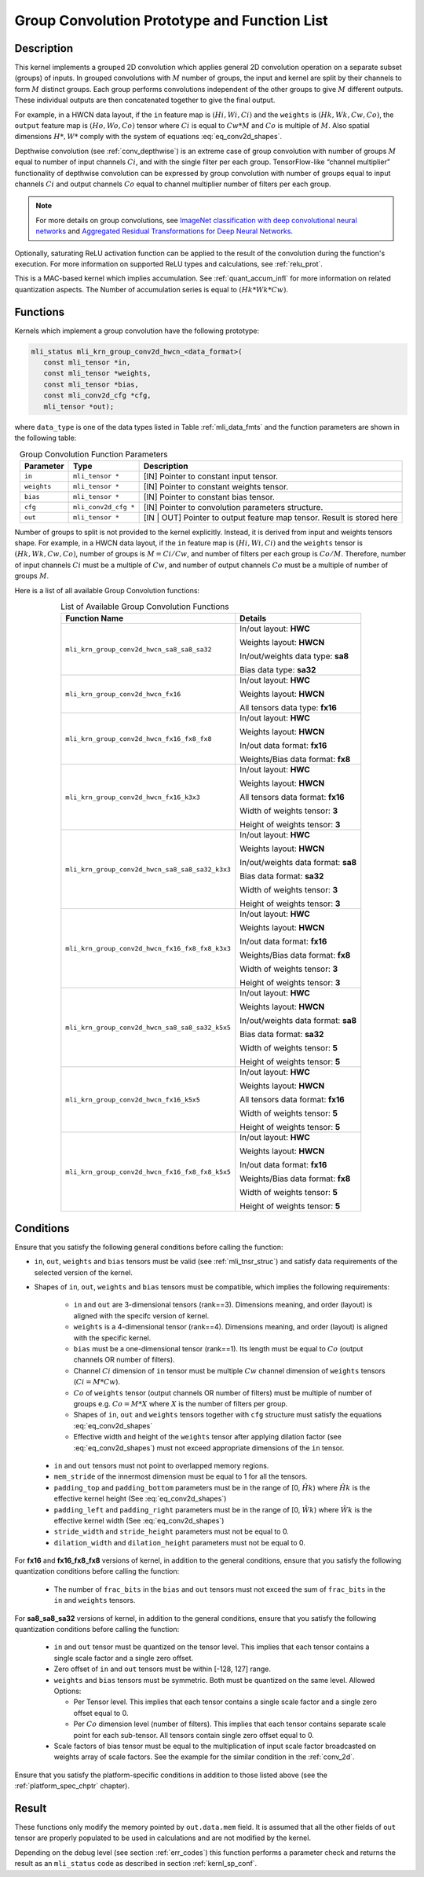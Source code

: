 .. _grp_conv:

Group Convolution Prototype and Function List
---------------------------------------------

Description
^^^^^^^^^^^

This kernel implements a grouped 2D convolution which applies general 2D 
convolution operation on a separate subset (groups) of inputs. In grouped 
convolutions with :math:`M` number of groups, the input and kernel are split by 
their channels to form :math:`M` distinct groups. Each group performs convolutions 
independent of the other groups to give :math:`M` different outputs. These individual 
outputs are then concatenated together to give the final output.  

For example, in a HWCN data layout, if the ``in`` feature map is :math:`(Hi, Wi, Ci)` and 
the ``weights`` is :math:`(Hk, Wk, Cw, Co)`, the ``output`` feature map is :math:`(Ho, Wo, Co)`
tensor where :math:`Ci` is equal to :math:`Cw * M` and :math:`Co` is multiple of :math:`M`.
Also spatial dimensions :math:`H*, W*` comply with the system of equations :eq:`eq_conv2d_shapes`. 

Depthwise convolution (see :ref:`conv_depthwise`) is an extreme case of group 
convolution with number of groups :math:`M` equal to number of input channels :math:`Ci`, and 
with the single filter per each group. TensorFlow-like “channel multiplier” 
functionality of depthwise convolution can be expressed by group convolution 
with number of groups equal to input channels :math:`Ci` and output channels :math:`Co` equal to 
channel multiplier number of filters per each group. 


.. note::

   For more details on group convolutions, see `ImageNet classification with deep 
   convolutional neural networks <https://dl.acm.org/doi/10.1145/3065386>`_ and 
   `Aggregated Residual Transformations for Deep Neural Networks <https://arxiv.org/abs/1611.05431>`_.
..

Optionally, saturating ReLU activation function can be applied to the result of 
the convolution during the function's execution. For more information on supported ReLU 
types and calculations, see :ref:`relu_prot`.

This is a MAC-based kernel which implies accumulation. See :ref:`quant_accum_infl` for more information on related quantization aspects. 
The Number of accumulation series is equal to :math:`(Hk * Wk * Cw)`.

Functions
^^^^^^^^^

Kernels which implement a group convolution have the following prototype:

.. code:: c

   mli_status mli_krn_group_conv2d_hwcn_<data_format>(
      const mli_tensor *in,
      const mli_tensor *weights,
      const mli_tensor *bias,
      const mli_conv2d_cfg *cfg,
      mli_tensor *out);
..
	  
where ``data_type`` is one of the data types listed in Table :ref:`mli_data_fmts` and the function 
parameters are shown in the following table:

.. table:: Group Convolution Function Parameters
   :align: center
   :widths: auto 
   
   +---------------+------------------------+---------------------------------------------------+
   | **Parameter** | **Type**               | **Description**                                   |
   +===============+========================+===================================================+
   | ``in``        | ``mli_tensor *``       | [IN] Pointer to constant input tensor.            |
   +---------------+------------------------+---------------------------------------------------+
   | ``weights``   | ``mli_tensor *``       | [IN] Pointer to constant weights tensor.          |
   +---------------+------------------------+---------------------------------------------------+
   | ``bias``      | ``mli_tensor *``       | [IN] Pointer to constant bias tensor.             |
   +---------------+------------------------+---------------------------------------------------+
   | ``cfg``       | ``mli_conv2d_cfg *``   | [IN] Pointer to convolution parameters structure. |
   +---------------+------------------------+---------------------------------------------------+
   | ``out``       | ``mli_tensor *``       | [IN | OUT] Pointer to output feature map tensor.  |
   |               |                        | Result is stored here                             |
   +---------------+------------------------+---------------------------------------------------+
..

Number of groups to split is not provided to the kernel explicitly. Instead, it 
is derived from input and weights tensors shape. For example, in a HWCN data 
layout, if the ``in`` feature map is :math:`(Hi, Wi, Ci)` and the ``weights`` 
tensor is :math:`(Hk, Wk, Cw, Co)`, number of groups is :math:`M = Ci / Cw`, and 
number of filters per each group is :math:`Co / M`. 
Therefore, number of input channels :math:`Ci` must be a multiple of :math:`Cw`, and number of 
output channels :math:`Co` must be a multiple of number of groups :math:`M`. 

Here is a list of all available Group Convolution functions:

.. tabularcolumns:: |\Y{0.65}|\Y{0.3}|

.. table:: List of Available Group Convolution Functions
   :align: center
   :class: longtable 

   +--------------------------------------------------+-------------------------------------+
   | Function Name                                    | Details                             |
   +==================================================+=====================================+
   | ``mli_krn_group_conv2d_hwcn_sa8_sa8_sa32``       | In/out layout: **HWC**              |
   |                                                  |                                     |
   |                                                  | Weights layout: **HWCN**            |
   |                                                  |                                     |
   |                                                  | In/out/weights data type: **sa8**   |
   |                                                  |                                     |
   |                                                  | Bias data type: **sa32**            |
   +--------------------------------------------------+-------------------------------------+
   | ``mli_krn_group_conv2d_hwcn_fx16``               | In/out layout: **HWC**              |
   |                                                  |                                     |
   |                                                  | Weights layout: **HWCN**            |
   |                                                  |                                     |
   |                                                  | All tensors data type: **fx16**     |
   +--------------------------------------------------+-------------------------------------+
   | ``mli_krn_group_conv2d_hwcn_fx16_fx8_fx8``       | In/out layout: **HWC**              |
   |                                                  |                                     |
   |                                                  | Weights layout: **HWCN**            |
   |                                                  |                                     |
   |                                                  | In/out data format: **fx16**        |
   |                                                  |                                     |
   |                                                  | Weights/Bias data format: **fx8**   |
   +--------------------------------------------------+-------------------------------------+
   | ``mli_krn_group_conv2d_hwcn_fx16_k3x3``          | In/out layout: **HWC**              |
   |                                                  |                                     |
   |                                                  | Weights layout: **HWCN**            |
   |                                                  |                                     |
   |                                                  | All tensors data format: **fx16**   |
   |                                                  |                                     |
   |                                                  | Width of weights tensor: **3**      |
   |                                                  |                                     |
   |                                                  | Height of weights tensor: **3**     |
   +--------------------------------------------------+-------------------------------------+
   | ``mli_krn_group_conv2d_hwcn_sa8_sa8_sa32_k3x3``  | In/out layout: **HWC**              |
   |                                                  |                                     |
   |                                                  | Weights layout: **HWCN**            |
   |                                                  |                                     |
   |                                                  | In/out/weights data format: **sa8** |
   |                                                  |                                     |
   |                                                  | Bias data format: **sa32**          |
   |                                                  |                                     |
   |                                                  | Width of weights tensor: **3**      |
   |                                                  |                                     |
   |                                                  | Height of weights tensor: **3**     |
   +--------------------------------------------------+-------------------------------------+
   | ``mli_krn_group_conv2d_hwcn_fx16_fx8_fx8_k3x3``  | In/out layout: **HWC**              |
   |                                                  |                                     |
   |                                                  | Weights layout: **HWCN**            |
   |                                                  |                                     |
   |                                                  | In/out data format: **fx16**        |
   |                                                  |                                     |
   |                                                  | Weights/Bias data format: **fx8**   |
   |                                                  |                                     |
   |                                                  | Width of weights tensor: **3**      |
   |                                                  |                                     |
   |                                                  | Height of weights tensor: **3**     |
   +--------------------------------------------------+-------------------------------------+
   | ``mli_krn_group_conv2d_hwcn_sa8_sa8_sa32_k5x5``  | In/out layout: **HWC**              |
   |                                                  |                                     |
   |                                                  | Weights layout: **HWCN**            |
   |                                                  |                                     |
   |                                                  | In/out/weights data format: **sa8** |
   |                                                  |                                     |
   |                                                  | Bias data format: **sa32**          |
   |                                                  |                                     |
   |                                                  | Width of weights tensor: **5**      |
   |                                                  |                                     |
   |                                                  | Height of weights tensor: **5**     |
   +--------------------------------------------------+-------------------------------------+
   | ``mli_krn_group_conv2d_hwcn_fx16_k5x5``          | In/out layout: **HWC**              |
   |                                                  |                                     |
   |                                                  | Weights layout: **HWCN**            |
   |                                                  |                                     |
   |                                                  | All tensors data format: **fx16**   |
   |                                                  |                                     |
   |                                                  | Width of weights tensor: **5**      |
   |                                                  |                                     |
   |                                                  | Height of weights tensor: **5**     |
   +--------------------------------------------------+-------------------------------------+
   | ``mli_krn_group_conv2d_hwcn_fx16_fx8_fx8_k5x5``  | In/out layout: **HWC**              |
   |                                                  |                                     |
   |                                                  | Weights layout: **HWCN**            |
   |                                                  |                                     |
   |                                                  | In/out data format: **fx16**        |
   |                                                  |                                     |
   |                                                  | Weights/Bias data format: **fx8**   |
   |                                                  |                                     |
   |                                                  | Width of weights tensor: **5**      |
   |                                                  |                                     |     
   |                                                  | Height of weights tensor: **5**     |
   +--------------------------------------------------+-------------------------------------+
..

Conditions
^^^^^^^^^^
Ensure that you satisfy the following general conditions before calling the function:


- ``in``, ``out``, ``weights`` and ``bias`` tensors must be valid (see :ref:`mli_tnsr_struc`)
  and satisfy data requirements of the selected version of the kernel.

-  Shapes of ``in``, ``out``, ``weights`` and ``bias`` tensors must be compatible,
   which implies the following requirements:

    - ``in`` and ``out`` are 3-dimensional tensors (rank==3). Dimensions meaning, 
      and order (layout) is aligned with the specifc version of kernel.
 
    - ``weights`` is a 4-dimensional tensor (rank==4). Dimensions meaning, 
      and order (layout) is aligned with the specific kernel.
 
    - ``bias`` must be a one-dimensional tensor (rank==1). Its length must be equal to 
      :math:`Co` (output channels OR number of filters).
 
    - Channel :math:`Ci` dimension of ``in`` tensor must be multiple :math:`Cw` channel dimension 
      of ``weights`` tensors (:math:`Ci = M * Cw`).
 
    - :math:`Co` of ``weights`` tensor (output channels OR number of filters) must be multiple of number of 
      groups e.g. :math:`Co = M * X` where :math:`X` is the number of filters per group.
 
    - Shapes of ``in``, ``out`` and ``weights`` tensors together with ``cfg`` structure 
      must satisfy the equations :eq:`eq_conv2d_shapes`
 
    - Effective width and height of the ``weights`` tensor after applying dilation factor 
      (see :eq:`eq_conv2d_shapes`) must not exceed appropriate dimensions of the ``in`` tensor. 

 - ``in`` and ``out`` tensors must not point to overlapped memory regions.
 
 - ``mem_stride`` of the innermost dimension must be equal to 1 for all the tensors.
 
 - ``padding_top`` and ``padding_bottom`` parameters must be in the range of [0, :math:`\hat{Hk}`)
   where :math:`\hat{Hk}` is the effective kernel height (See :eq:`eq_conv2d_shapes`)
 
 - ``padding_left`` and ``padding_right`` parameters must be in the range of [0, :math:`\hat{Wk}`)
   where :math:`\hat{Wk}` is the effective kernel width (See :eq:`eq_conv2d_shapes`)
 
 - ``stride_width`` and ``stride_height`` parameters must not be equal to 0.

 - ``dilation_width`` and ``dilation_height`` parameters must not be equal to 0.

For **fx16** and **fx16_fx8_fx8** versions of kernel, in addition to the general conditions, ensure that you 
satisfy the following quantization conditions before calling the function:

 - The number of ``frac_bits`` in the ``bias`` and ``out`` tensors must not exceed the sum of ``frac_bits`` 
   in the ``in`` and ``weights`` tensors.

For **sa8_sa8_sa32** versions of kernel, in addition to the general conditions, ensure that you 
satisfy the following quantization conditions before calling the function:

 - ``in`` and ``out`` tensor must be quantized on the tensor level. This implies that each tensor 
   contains a single scale factor and a single zero offset.
   
 - Zero offset of ``in`` and ``out`` tensors must be within [-128, 127] range.
 
 - ``weights`` and ``bias`` tensors must be symmetric. Both must be quantized on the same level. 
   Allowed Options:
   
   - Per Tensor level. This implies that each tensor contains a single scale factor and a single 
     zero offset equal to 0.
	 
   - Per :math:`Co` dimension level (number of filters). This implies that each tensor contains separate 
     scale point for each sub-tensor. All tensors contain single zero offset equal to 0.
	 
 - Scale factors of bias tensor must be equal to the multiplication of input scale factor 
   broadcasted on weights array of scale factors.  See the example for the similar condition 
   in the :ref:`conv_2d`.

Ensure that you satisfy the platform-specific conditions in addition to those listed above 
(see the :ref:`platform_spec_chptr` chapter).

Result
^^^^^^

These functions only modify the memory pointed by ``out.data.mem`` field. 
It is assumed that all the other fields of ``out`` tensor are properly populated 
to be used in calculations and are not modified by the kernel.

Depending on the debug level (see section :ref:`err_codes`) this function performs a parameter 
check and returns the result as an ``mli_status`` code as described in section :ref:`kernl_sp_conf`.

